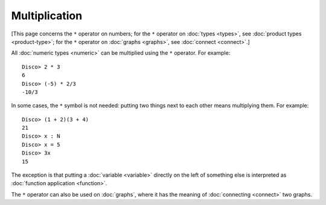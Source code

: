Multiplication
==============

[This page concerns the ``*`` operator on numbers; for the ``*``
operator on :doc:`types <types>`, see :doc:`product types
<product-type>`; for the ``*`` operator on :doc:`graphs <graphs>`, see
:doc:`connect <connect>`.]

All :doc:`numeric types <numeric>` can be multiplied using the ``*``
operator.  For example:

::

    Disco> 2 * 3
    6
    Disco> (-5) * 2/3
    -10/3

In some cases, the ``*`` symbol is not needed: putting two things next
to each other means multiplying them.  For example:

::

   Disco> (1 + 2)(3 + 4)
   21
   Disco> x : N
   Disco> x = 5
   Disco> 3x
   15

The exception is that putting a :doc:`variable <variable>` directly on the left
of something else is interpreted as :doc:`function application
<function>`.

The ``*`` operator can also be used on :doc:`graphs`, where it has the
meaning of :doc:`connecting <connect>` two graphs.
